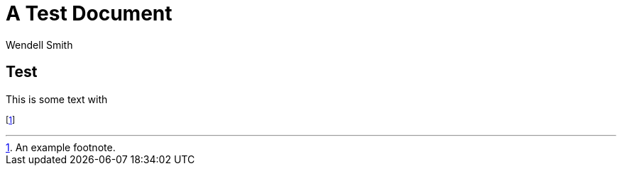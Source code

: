 = A Test Document
Wendell Smith
:revealjs_theme: simple
:revealjs_transition: none
// :revealjs_width: 1280
// :revealjs_height: 1000
// :revealjs_margin: 0.04
// :revealjsdir: http://wackywendell.github.io/reveal.js/
:revealjsdir: https://cdnjs.cloudflare.com/ajax/libs/reveal.js/3.0.0/
:stem: latexmath
:imagesdir: imgs

== Test

This is some text with 

footnoteref:[testfoot,An example footnote.]